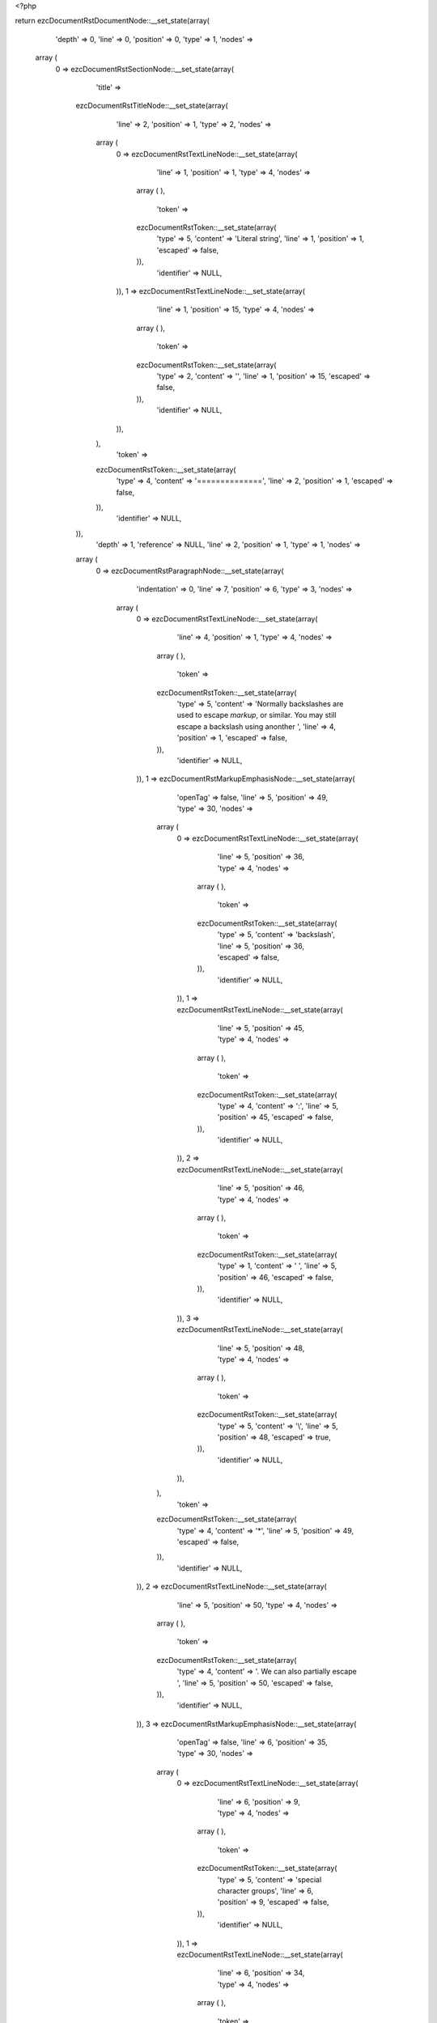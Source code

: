 <?php

return ezcDocumentRstDocumentNode::__set_state(array(
   'depth' => 0,
   'line' => 0,
   'position' => 0,
   'type' => 1,
   'nodes' => 
  array (
    0 => 
    ezcDocumentRstSectionNode::__set_state(array(
       'title' => 
      ezcDocumentRstTitleNode::__set_state(array(
         'line' => 2,
         'position' => 1,
         'type' => 2,
         'nodes' => 
        array (
          0 => 
          ezcDocumentRstTextLineNode::__set_state(array(
             'line' => 1,
             'position' => 1,
             'type' => 4,
             'nodes' => 
            array (
            ),
             'token' => 
            ezcDocumentRstToken::__set_state(array(
               'type' => 5,
               'content' => 'Literal string',
               'line' => 1,
               'position' => 1,
               'escaped' => false,
            )),
             'identifier' => NULL,
          )),
          1 => 
          ezcDocumentRstTextLineNode::__set_state(array(
             'line' => 1,
             'position' => 15,
             'type' => 4,
             'nodes' => 
            array (
            ),
             'token' => 
            ezcDocumentRstToken::__set_state(array(
               'type' => 2,
               'content' => '',
               'line' => 1,
               'position' => 15,
               'escaped' => false,
            )),
             'identifier' => NULL,
          )),
        ),
         'token' => 
        ezcDocumentRstToken::__set_state(array(
           'type' => 4,
           'content' => '==============',
           'line' => 2,
           'position' => 1,
           'escaped' => false,
        )),
         'identifier' => NULL,
      )),
       'depth' => 1,
       'reference' => NULL,
       'line' => 2,
       'position' => 1,
       'type' => 1,
       'nodes' => 
      array (
        0 => 
        ezcDocumentRstParagraphNode::__set_state(array(
           'indentation' => 0,
           'line' => 7,
           'position' => 6,
           'type' => 3,
           'nodes' => 
          array (
            0 => 
            ezcDocumentRstTextLineNode::__set_state(array(
               'line' => 4,
               'position' => 1,
               'type' => 4,
               'nodes' => 
              array (
              ),
               'token' => 
              ezcDocumentRstToken::__set_state(array(
                 'type' => 5,
                 'content' => 'Normally backslashes are used to escape *markup*, or similar. You may still escape a backslash using anonther ',
                 'line' => 4,
                 'position' => 1,
                 'escaped' => false,
              )),
               'identifier' => NULL,
            )),
            1 => 
            ezcDocumentRstMarkupEmphasisNode::__set_state(array(
               'openTag' => false,
               'line' => 5,
               'position' => 49,
               'type' => 30,
               'nodes' => 
              array (
                0 => 
                ezcDocumentRstTextLineNode::__set_state(array(
                   'line' => 5,
                   'position' => 36,
                   'type' => 4,
                   'nodes' => 
                  array (
                  ),
                   'token' => 
                  ezcDocumentRstToken::__set_state(array(
                     'type' => 5,
                     'content' => 'backslash',
                     'line' => 5,
                     'position' => 36,
                     'escaped' => false,
                  )),
                   'identifier' => NULL,
                )),
                1 => 
                ezcDocumentRstTextLineNode::__set_state(array(
                   'line' => 5,
                   'position' => 45,
                   'type' => 4,
                   'nodes' => 
                  array (
                  ),
                   'token' => 
                  ezcDocumentRstToken::__set_state(array(
                     'type' => 4,
                     'content' => ':',
                     'line' => 5,
                     'position' => 45,
                     'escaped' => false,
                  )),
                   'identifier' => NULL,
                )),
                2 => 
                ezcDocumentRstTextLineNode::__set_state(array(
                   'line' => 5,
                   'position' => 46,
                   'type' => 4,
                   'nodes' => 
                  array (
                  ),
                   'token' => 
                  ezcDocumentRstToken::__set_state(array(
                     'type' => 1,
                     'content' => ' ',
                     'line' => 5,
                     'position' => 46,
                     'escaped' => false,
                  )),
                   'identifier' => NULL,
                )),
                3 => 
                ezcDocumentRstTextLineNode::__set_state(array(
                   'line' => 5,
                   'position' => 48,
                   'type' => 4,
                   'nodes' => 
                  array (
                  ),
                   'token' => 
                  ezcDocumentRstToken::__set_state(array(
                     'type' => 5,
                     'content' => '\\',
                     'line' => 5,
                     'position' => 48,
                     'escaped' => true,
                  )),
                   'identifier' => NULL,
                )),
              ),
               'token' => 
              ezcDocumentRstToken::__set_state(array(
                 'type' => 4,
                 'content' => '*',
                 'line' => 5,
                 'position' => 49,
                 'escaped' => false,
              )),
               'identifier' => NULL,
            )),
            2 => 
            ezcDocumentRstTextLineNode::__set_state(array(
               'line' => 5,
               'position' => 50,
               'type' => 4,
               'nodes' => 
              array (
              ),
               'token' => 
              ezcDocumentRstToken::__set_state(array(
                 'type' => 4,
                 'content' => '. We can also partially escape ',
                 'line' => 5,
                 'position' => 50,
                 'escaped' => false,
              )),
               'identifier' => NULL,
            )),
            3 => 
            ezcDocumentRstMarkupEmphasisNode::__set_state(array(
               'openTag' => false,
               'line' => 6,
               'position' => 35,
               'type' => 30,
               'nodes' => 
              array (
                0 => 
                ezcDocumentRstTextLineNode::__set_state(array(
                   'line' => 6,
                   'position' => 9,
                   'type' => 4,
                   'nodes' => 
                  array (
                  ),
                   'token' => 
                  ezcDocumentRstToken::__set_state(array(
                     'type' => 5,
                     'content' => 'special character groups',
                     'line' => 6,
                     'position' => 9,
                     'escaped' => false,
                  )),
                   'identifier' => NULL,
                )),
                1 => 
                ezcDocumentRstTextLineNode::__set_state(array(
                   'line' => 6,
                   'position' => 34,
                   'type' => 4,
                   'nodes' => 
                  array (
                  ),
                   'token' => 
                  ezcDocumentRstToken::__set_state(array(
                     'type' => 5,
                     'content' => '*',
                     'line' => 6,
                     'position' => 34,
                     'escaped' => true,
                  )),
                   'identifier' => NULL,
                )),
              ),
               'token' => 
              ezcDocumentRstToken::__set_state(array(
                 'type' => 4,
                 'content' => '*',
                 'line' => 6,
                 'position' => 35,
                 'escaped' => false,
              )),
               'identifier' => NULL,
            )),
            4 => 
            ezcDocumentRstTextLineNode::__set_state(array(
               'line' => 6,
               'position' => 36,
               'type' => 4,
               'nodes' => 
              array (
              ),
               'token' => 
              ezcDocumentRstToken::__set_state(array(
                 'type' => 1,
                 'content' => ' or completely remove a whitespace with them.',
                 'line' => 6,
                 'position' => 36,
                 'escaped' => false,
              )),
               'identifier' => NULL,
            )),
          ),
           'token' => 
          ezcDocumentRstToken::__set_state(array(
             'type' => 2,
             'content' => '
',
             'line' => 7,
             'position' => 6,
             'escaped' => false,
          )),
           'identifier' => NULL,
        )),
      ),
       'token' => 
      ezcDocumentRstToken::__set_state(array(
         'type' => 4,
         'content' => '==============',
         'line' => 2,
         'position' => 1,
         'escaped' => false,
      )),
       'identifier' => NULL,
    )),
  ),
   'token' => NULL,
   'identifier' => NULL,
));

